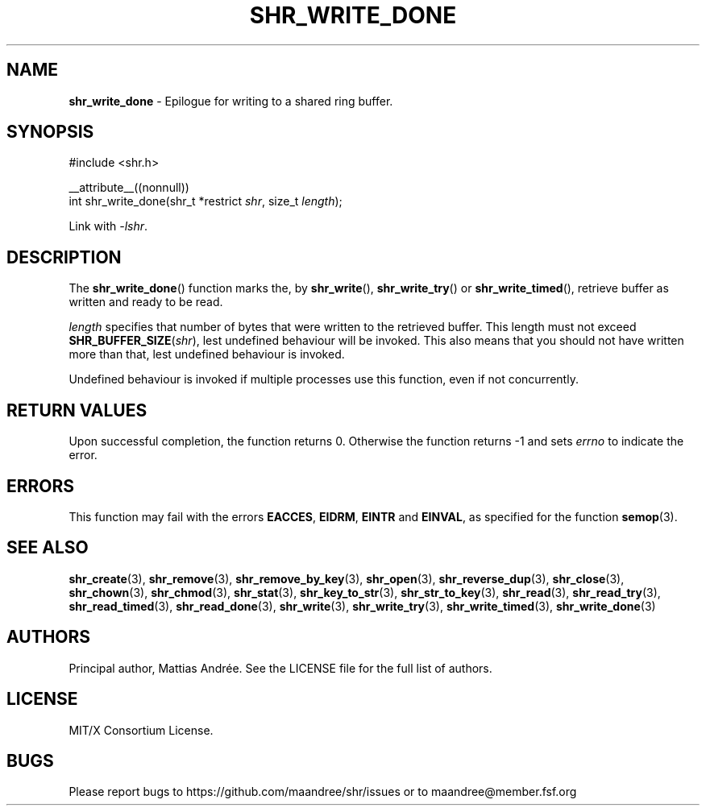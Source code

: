 .TH SHR_WRITE_DONE 3 SHR-%VERSION%
.SH NAME
.B shr_write_done
\- Epilogue for writing to a shared ring buffer.
.SH SYNOPSIS
.LP
.nf
#include <shr.h>
.P
__attribute__((nonnull))
int shr_write_done(shr_t *restrict \fIshr\fP, size_t \fIlength\fP);
.fi
.P
Link with \fI\-lshr\fP.
.SH DESCRIPTION
The
.BR shr_write_done ()
function marks the, by
.BR shr_write (),
.BR shr_write_try ()
or
.BR shr_write_timed (),
retrieve buffer as written and ready to be read.
.P
\fIlength\fP specifies that number of bytes that were written
to the retrieved buffer. This length must not exceed
\fBSHR_BUFFER_SIZE\fP(\fIshr\fP), lest undefined behaviour will
be invoked. This also means that you should not have written
more than that, lest undefined behaviour is invoked.
.P
Undefined behaviour is invoked if multiple processes use this
function, even if not concurrently.
.SH RETURN VALUES
Upon successful completion, the function returns 0.
Otherwise the function returns \-1 and sets
\fIerrno\fP to indicate the error.
.SH ERRORS
This function may fail with the errors
.BR EACCES ,
.BR EIDRM ,
.BR EINTR
and
.BR EINVAL ,
as specified for the function
.BR semop (3).
.SH SEE ALSO
.BR shr_create (3),
.BR shr_remove (3),
.BR shr_remove_by_key (3),
.BR shr_open (3),
.BR shr_reverse_dup (3),
.BR shr_close (3),
.BR shr_chown (3),
.BR shr_chmod (3),
.BR shr_stat (3),
.BR shr_key_to_str (3),
.BR shr_str_to_key (3),
.BR shr_read (3),
.BR shr_read_try (3),
.BR shr_read_timed (3),
.BR shr_read_done (3),
.BR shr_write (3),
.BR shr_write_try (3),
.BR shr_write_timed (3),
.BR shr_write_done (3)
.SH AUTHORS
Principal author, Mattias Andrée.  See the LICENSE file for the full
list of authors.
.SH LICENSE
MIT/X Consortium License.
.SH BUGS
Please report bugs to https://github.com/maandree/shr/issues or to
maandree@member.fsf.org
